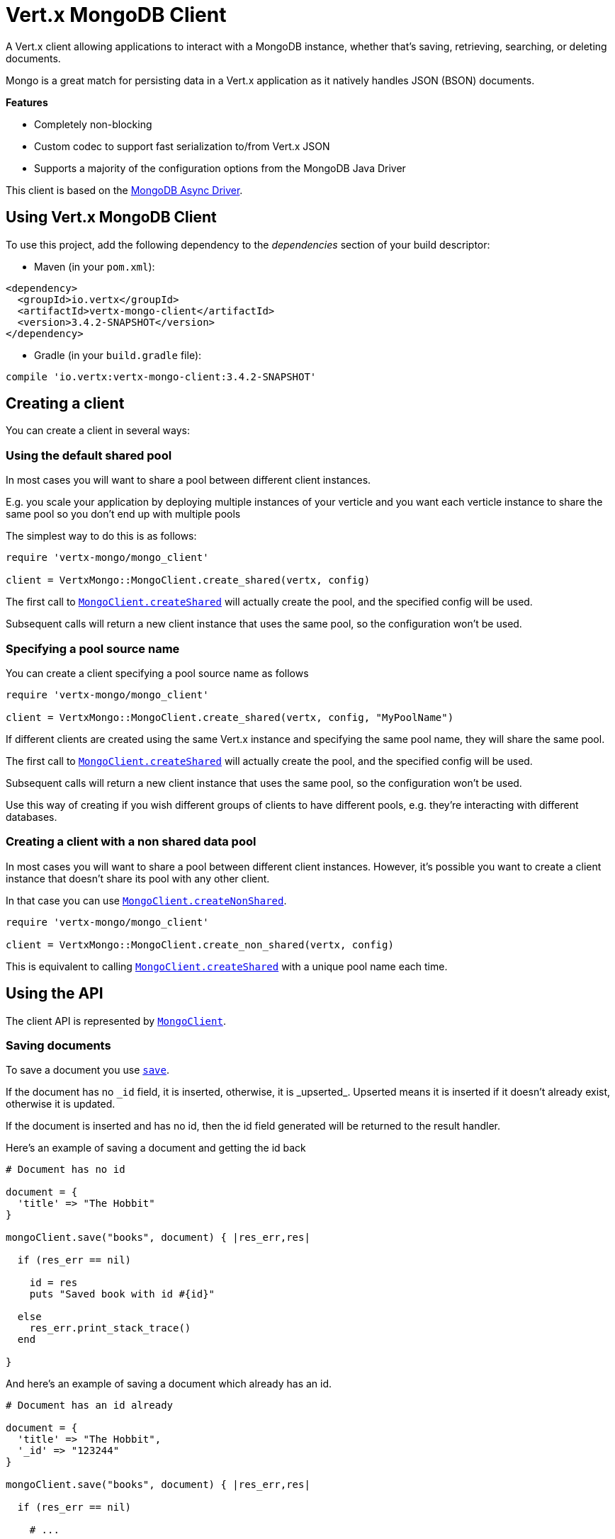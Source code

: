= Vert.x MongoDB Client

A Vert.x client allowing applications to interact with a MongoDB instance, whether that's
saving, retrieving, searching, or deleting documents.

Mongo is a great match for persisting data in a Vert.x application
as it natively handles JSON (BSON) documents.

*Features*

* Completely non-blocking
* Custom codec to support fast serialization to/from Vert.x JSON
* Supports a majority of the configuration options from the MongoDB Java Driver

This client is based on the
http://mongodb.github.io/mongo-java-driver/3.2/driver-async/getting-started[MongoDB Async Driver].

== Using Vert.x MongoDB Client

To use this project, add the following dependency to the _dependencies_ section of your build descriptor:

* Maven (in your `pom.xml`):

[source,xml,subs="+attributes"]
----
<dependency>
  <groupId>io.vertx</groupId>
  <artifactId>vertx-mongo-client</artifactId>
  <version>3.4.2-SNAPSHOT</version>
</dependency>
----

* Gradle (in your `build.gradle` file):

[source,groovy,subs="+attributes"]
----
compile 'io.vertx:vertx-mongo-client:3.4.2-SNAPSHOT'
----


== Creating a client

You can create a client in several ways:

=== Using the default shared pool

In most cases you will want to share a pool between different client instances.

E.g. you scale your application by deploying multiple instances of your verticle and you want each verticle instance
to share the same pool so you don't end up with multiple pools

The simplest way to do this is as follows:

[source,ruby]
----
require 'vertx-mongo/mongo_client'

client = VertxMongo::MongoClient.create_shared(vertx, config)


----

The first call to `link:../../yardoc/VertxMongo/MongoClient.html#create_shared-class_method[MongoClient.createShared]`
will actually create the pool, and the specified config will be used.

Subsequent calls will return a new client instance that uses the same pool, so the configuration won't be used.

=== Specifying a pool source name

You can create a client specifying a pool source name as follows

[source,ruby]
----
require 'vertx-mongo/mongo_client'

client = VertxMongo::MongoClient.create_shared(vertx, config, "MyPoolName")


----

If different clients are created using the same Vert.x instance and specifying the same pool name, they will
share the same pool.

The first call to `link:../../yardoc/VertxMongo/MongoClient.html#create_shared-class_method[MongoClient.createShared]`
will actually create the pool, and the specified config will be used.

Subsequent calls will return a new client instance that uses the same pool, so the configuration won't be used.

Use this way of creating if you wish different groups of clients to have different pools, e.g. they're
interacting with different databases.

=== Creating a client with a non shared data pool

In most cases you will want to share a pool between different client instances.
However, it's possible you want to create a client instance that doesn't share its pool with any other client.

In that case you can use `link:../../yardoc/VertxMongo/MongoClient.html#create_non_shared-class_method[MongoClient.createNonShared]`.

[source,ruby]
----
require 'vertx-mongo/mongo_client'

client = VertxMongo::MongoClient.create_non_shared(vertx, config)


----

This is equivalent to calling `link:../../yardoc/VertxMongo/MongoClient.html#create_shared-class_method[MongoClient.createShared]`
with a unique pool name each time.


== Using the API

The client API is represented by `link:../../yardoc/VertxMongo/MongoClient.html[MongoClient]`.

=== Saving documents

To save a document you use `link:../../yardoc/VertxMongo/MongoClient.html#save-instance_method[save]`.

If the document has no `\_id` field, it is inserted, otherwise, it is _upserted_. Upserted means it is inserted
if it doesn't already exist, otherwise it is updated.

If the document is inserted and has no id, then the id field generated will be returned to the result handler.

Here's an example of saving a document and getting the id back

[source,ruby]
----

# Document has no id

document = {
  'title' => "The Hobbit"
}

mongoClient.save("books", document) { |res_err,res|

  if (res_err == nil)

    id = res
    puts "Saved book with id #{id}"

  else
    res_err.print_stack_trace()
  end

}


----

And here's an example of saving a document which already has an id.

[source,ruby]
----

# Document has an id already

document = {
  'title' => "The Hobbit",
  '_id' => "123244"
}

mongoClient.save("books", document) { |res_err,res|

  if (res_err == nil)

    # ...

  else
    res_err.print_stack_trace()
  end

}


----

=== Inserting documents

To insert a document you use `link:../../yardoc/VertxMongo/MongoClient.html#insert-instance_method[insert]`.

If the document is inserted and has no id, then the id field generated will be returned to the result handler.

[source,ruby]
----

# Document has an id already

document = {
  'title' => "The Hobbit"
}

mongoClient.insert("books", document) { |res_err,res|

  if (res_err == nil)

    id = res
    puts "Inserted book with id #{id}"

  else
    res_err.print_stack_trace()
  end

}


----

If a document is inserted with an id, and a document with that id already eists, the insert will fail:

[source,ruby]
----

# Document has an id already

document = {
  'title' => "The Hobbit",
  '_id' => "123244"
}

mongoClient.insert("books", document) { |res_err,res|

  if (res_err == nil)

    #...

  else

    # Will fail if the book with that id already exists.
  end

}


----

=== Updating documents

To update a documents you use `link:../../yardoc/VertxMongo/MongoClient.html#update-instance_method[update]`.

This updates one or multiple documents in a collection. The json object that is passed in the `update`
parameter must contain http://docs.mongodb.org/manual/reference/operator/update-field/[Update Operators] and determines
how the object is updated.

The json object specified in the query parameter determines which documents in the collection will be updated.

Here's an example of updating a document in the books collection:

[source,ruby]
----

# Match any documents with title=The Hobbit
query = {
  'title' => "The Hobbit"
}

# Set the author field
update = {
  '$set' => {
    'author' => "J. R. R. Tolkien"
  }
}

mongoClient.update("books", query, update) { |res_err,res|

  if (res_err == nil)

    puts "Book updated !"

  else

    res_err.print_stack_trace()
  end

}


----

To specify if the update should upsert or update multiple documents, use `link:../../yardoc/VertxMongo/MongoClient.html#update_with_options-instance_method[updateWithOptions]`
and pass in an instance of `link:../dataobjects.html#UpdateOptions[UpdateOptions]`.

This has the following fields:

`multi`:: set to true to update multiple documents
`upsert`:: set to true to insert the document if the query doesn't match
`writeConcern`:: the write concern for this operation

[source,ruby]
----

# Match any documents with title=The Hobbit
query = {
  'title' => "The Hobbit"
}

# Set the author field
update = {
  '$set' => {
    'author' => "J. R. R. Tolkien"
  }
}

options = {
  'multi' => true
}

mongoClient.update_with_options("books", query, update, options) { |res_err,res|

  if (res_err == nil)

    puts "Book updated !"

  else

    res_err.print_stack_trace()
  end

}


----

=== Replacing documents

To replace documents you use `link:../../yardoc/VertxMongo/MongoClient.html#replace-instance_method[replace]`.

This is similar to the update operation, however it does not take any update operators like `update`.
Instead it replaces the entire document with the one provided.

Here's an example of replacing a document in the books collection

[source,ruby]
----

query = {
  'title' => "The Hobbit"
}

replace = {
  'title' => "The Lord of the Rings",
  'author' => "J. R. R. Tolkien"
}

mongoClient.replace("books", query, replace) { |res_err,res|

  if (res_err == nil)

    puts "Book replaced !"

  else

    res_err.print_stack_trace()

  end

}


----

=== Finding documents

To find documents you use `link:../../yardoc/VertxMongo/MongoClient.html#find-instance_method[find]`.

The `query` parameter is used to match the documents in the collection.

Here's a simple example with an empty query that will match all books:

[source,ruby]
----
require 'json'

# empty query = match any
query = {
}

mongoClient.find("books", query) { |res_err,res|

  if (res_err == nil)

    res.each do |json|

      puts JSON.generate(json)

    end

  else

    res_err.print_stack_trace()

  end

}


----

Here's another example that will match all books by Tolkien:

[source,ruby]
----
require 'json'

# will match all Tolkien books
query = {
  'author' => "J. R. R. Tolkien"
}

mongoClient.find("books", query) { |res_err,res|

  if (res_err == nil)

    res.each do |json|

      puts JSON.generate(json)

    end

  else

    res_err.print_stack_trace()

  end

}


----

The matching documents are returned as a list of json objects in the result handler.

To specify things like what fields to return, how many results to return, etc use `link:../../yardoc/VertxMongo/MongoClient.html#find_with_options-instance_method[findWithOptions]`
and pass in the an instance of `link:../dataobjects.html#FindOptions[FindOptions]`.

This has the following fields:

`fields`:: The fields to return in the results. Defaults to `null`, meaning all fields will be returned
`sort`:: The fields to sort by. Defaults to `null`.
`limit`:: The limit of the number of results to return. Default to `-1`, meaning all results will be returned.
`skip`:: The number of documents to skip before returning the results. Defaults to `0`.

----
require 'json'

# will match all Tolkien books
query = {
  'author' => "J. R. R. Tolkien"
}

mongoClient.find_batch("book", query) { |res_err,res|

  if (res_err == nil)

    if (res == nil)

      puts "End of research"

    else

      puts "Found doc: #{JSON.generate(res)}"

    end

  else

    res_err.print_stack_trace()

  end
}


----

The matching documents are returned unitary in the result handler.

=== Finding a single document

To find a single document you use `link:../../yardoc/VertxMongo/MongoClient.html#find_one-instance_method[findOne]`.

This works just like `link:../../yardoc/VertxMongo/MongoClient.html#find-instance_method[find]` but it returns just the first matching document.

=== Removing documents

To remove documents use `link:../../yardoc/VertxMongo/MongoClient.html#remove_documents-instance_method[removeDocuments]`.

The `query` parameter is used to match the documents in the collection to determine which ones to remove.

Here's an example of removing all Tolkien books:

[source,ruby]
----

query = {
  'author' => "J. R. R. Tolkien"
}

mongoClient.remove("books", query) { |res_err,res|

  if (res_err == nil)

    puts "Never much liked Tolkien stuff!"

  else

    res_err.print_stack_trace()

  end
}


----

=== Removing a single document

To remove a single document you use `link:../../yardoc/VertxMongo/MongoClient.html#remove_document-instance_method[removeDocument]`.

This works just like `link:../../yardoc/VertxMongo/MongoClient.html#remove_documents-instance_method[removeDocuments]` but it removes just the first matching document.

=== Counting documents

To count documents use `link:../../yardoc/VertxMongo/MongoClient.html#count-instance_method[count]`.

Here's an example that counts the number of Tolkien books. The number is passed to the result handler.

[source,ruby]
----

query = {
  'author' => "J. R. R. Tolkien"
}

mongoClient.count("books", query) { |res_err,res|

  if (res_err == nil)

    num = res

  else

    res_err.print_stack_trace()

  end
}


----

=== Managing MongoDB collections

All MongoDB documents are stored in collections.

To get a list of all collections you can use `link:../../yardoc/VertxMongo/MongoClient.html#get_collections-instance_method[getCollections]`

[source,ruby]
----

mongoClient.get_collections() { |res_err,res|

  if (res_err == nil)

    collections = res

  else

    res_err.print_stack_trace()

  end
}


----

To create a new collection you can use `link:../../yardoc/VertxMongo/MongoClient.html#create_collection-instance_method[createCollection]`

[source,ruby]
----

mongoClient.create_collection("mynewcollectionr") { |res_err,res|

  if (res_err == nil)

    # Created ok!

  else

    res_err.print_stack_trace()

  end
}


----

To drop a collection you can use `link:../../yardoc/VertxMongo/MongoClient.html#drop_collection-instance_method[dropCollection]`

NOTE: Dropping a collection will delete all documents within it!

[source,ruby]
----

mongoClient.drop_collection("mynewcollectionr") { |res_err,res|

  if (res_err == nil)

    # Dropped ok!

  else

    res_err.print_stack_trace()

  end
}


----


=== Running other MongoDB commands

You can run arbitrary MongoDB commands with `link:../../yardoc/VertxMongo/MongoClient.html#run_command-instance_method[runCommand]`.

Commands can be used to run more advanced mongoDB features, such as using MapReduce.
For more information see the mongo docs for supported http://docs.mongodb.org/manual/reference/command[Commands].

Here's an example of running an aggregate command. Note that the command name must be specified as a parameter
and also be contained in the JSON that represents the command. This is because JSON is not ordered but BSON is
ordered and MongoDB expects the first BSON entry to be the name of the command. In order for us to know which
of the entries in the JSON is the command name it must be specified as a parameter.

[source,ruby]
----

command = {
  'aggregate' => "collection_name",
  'pipeline' => [
  ]
}

mongoClient.run_command("aggregate", command) { |res_err,res|
  if (res_err == nil)
    resArr = res['result']
    # etc
  else
    res_err.print_stack_trace()
  end
}


----

=== MongoDB Extended JSON support

For now, only date, oid and binary types are supported (cf http://docs.mongodb.org/manual/reference/mongodb-extended-json )

Here's an example of inserting a document with a date field

[source,ruby]
----

document = {
  'title' => "The Hobbit",
  'publicationDate' => {
    '$date' => "1937-09-21T00:00:00+00:00"
  }
}

mongoService.save("publishedBooks", document) { |res_err,res|

  if (res_err == nil)

    id = res

    mongoService.find_one("publishedBooks", {
      '_id' => id
    }, nil) { |res2_err,res2|
      if (res2_err == nil)

        puts "To retrieve ISO-8601 date : #{res2['publicationDate']['$date']}"

      else
        res2_err.print_stack_trace()
      end
    }

  else
    res_err.print_stack_trace()
  end

}


----

Here's an example (in Java) of inserting a document with a binary field and reading it back

[source,ruby]
----
byte[] binaryObject = new byte[40];

JsonObject document = new JsonObject()
        .put("name", "Alan Turing")
        .put("binaryStuff", new JsonObject().put("$binary", binaryObject));

mongoService.save("smartPeople", document, res -> {

  if (res.succeeded()) {

    String id = res.result();

    mongoService.findOne("smartPeople", new JsonObject().put("_id", id), null, res2 -> {
      if(res2.succeeded()) {

        byte[] reconstitutedBinaryObject = res2.result().getJsonObject("binaryStuff").getBinary("$binary");
        //This could now be de-serialized into an object in real life
      } else {
        res2.cause().printStackTrace();
      }
    });

  } else {
    res.cause().printStackTrace();
  }

});
----

Here's an example of inserting a base 64 encoded string, typing it as binary a binary field, and reading it back

[source,ruby]
----

#This could be a the byte contents of a pdf file, etc converted to base 64
base64EncodedString = "a2FpbHVhIGlzIHRoZSAjMSBiZWFjaCBpbiB0aGUgd29ybGQ="

document = {
  'name' => "Alan Turing",
  'binaryStuff' => {
    '$binary' => base64EncodedString
  }
}

mongoService.save("smartPeople", document) { |res_err,res|

  if (res_err == nil)

    id = res

    mongoService.find_one("smartPeople", {
      '_id' => id
    }, nil) { |res2_err,res2|
      if (res2_err == nil)

        reconstitutedBase64EncodedString = res2['binaryStuff']['$binary']
        #This could now converted back to bytes from the base 64 string
      else
        res2_err.print_stack_trace()
      end
    }

  else
    res_err.print_stack_trace()
  end

}


----
Here's an example of inserting an object ID and reading it back

[source,ruby]
----

individualId = Java::OrgBsonTypes::ObjectId.new().to_hex_string()

document = {
  'name' => "Stephen Hawking",
  'individualId' => {
    '$oid' => individualId
  }
}

mongoService.save("smartPeople", document) { |res_err,res|

  if (res_err == nil)

    id = res

    mongoService.find_one("smartPeople", {
      '_id' => id
    }, nil) { |res2_err,res2|
      if (res2_err == nil)
        reconstitutedIndividualId = res2['individualId']['$oid']
      else
        res2_err.print_stack_trace()
      end
    }

  else
    res_err.print_stack_trace()
  end

}


----
Here's an example of getting distinct value

[source,ruby]
----
document = {
  'title' => "The Hobbit"
}

mongoClient.save("books", document) { |res_err,res|

  if (res_err == nil)

    mongoClient.distinct("books", "title", Java::JavaLang::String::class.get_name()) { |res2_err,res2|
      puts "Title is : #{res2[0]}"
    }

  else
    res_err.print_stack_trace()
  end

}

----
Here's an example of getting distinct value in batch mode

[source,ruby]
----
document = {
  'title' => "The Hobbit"
}

mongoClient.save("books", document) { |res_err,res|

  if (res_err == nil)

    mongoClient.distinct_batch("books", "title", Java::JavaLang::String::class.get_name()) { |res2_err,res2|
      puts "Title is : #{res2['title']}"
    }

  else
    res_err.print_stack_trace()
  end

}

----

== Storing/Retrieving files and binary data

The client can store and retrieve files and binary data using MongoDB GridFS. The
`link:../../yardoc/VertxMongo/MongoGridFsClient.html[MongoGridFsClient]` can be used to upload or download files
to GridFS.

If you prefer to interact with GridFS using streams, the `link:../../yardoc/VertxMongo/MongoGridFsStreamClient.html[MongoGridFsStreamClient]`
can be used. This will allow you to upload from any implementation of `link:../../yardoc/Vertx/ReadStream.html[ReadStream]` and
download to any implementation of `link:../../yardoc/Vertx/WriteStream.html[WriteStream]`.

=== Get the MongoGridFsClient to interact with GridFS.

The `link:../../yardoc/VertxMongo/MongoGridFsClient.html[MongoGridFsClient]` is created by calling
`link:../../yardoc/VertxMongo/MongoClient.html#create_grid_fs_bucket_service-instance_method[createGridFsBucketService]` and providing a bucket name. In GridFS, the bucket name
ends up being a collection that contains references to all of the objects that are stored.
You can segregate objects into distinct buckets by providing a unique name.

This has the following fields:

`bucketName` : The name of the bucket to create

Here's an example of getting a `link:../../yardoc/VertxMongo/MongoGridFsClient.html[MongoGridFsClient]` with the a custom bucket
name

[source,ruby]
----
mongoClient.create_grid_fs_bucket_service("bakeke") { |res_err,res|
  if (res_err == nil)
    #Interact with the GridFS client...
    client = res
  else
    res_err.print_stack_trace()
  end
}

----

GridFS uses a default bucket named "fs". If you prefer to get the default bucket instead of naming your own,
call `link:../../yardoc/VertxMongo/MongoClient.html#create_default_grid_fs_bucket_service-instance_method[createDefaultGridFsBucketService]`

Here's an example of getting a `link:../../yardoc/VertxMongo/MongoGridFsClient.html[MongoGridFsClient]` with the default bucket name.

[source,ruby]
----
mongoClient.create_default_grid_fs_bucket_service() { |res_err,res|
  if (res_err == nil)
    #Interact with the GridFS client...
    client = res
  else
    res_err.print_stack_trace()
  end
}


----

=== Drop an entire file bucket from GridFS.

An entire file bucket along with all of its contents can be dropped with `link:../../yardoc/VertxMongo/MongoGridFsClient.html#drop-instance_method[drop]`. It will
drop the bucket that was specified when the MongoGridFsClient was created.

Here is an example of dropping a file bucket.

[source,ruby]
----
gridFsClient.drop() { |res_err,res|
  if (res_err == nil)
    #The file bucket is dropped and all files in it, erased
  else
    res_err.print_stack_trace()
  end
}

----

=== Find all file IDs in a GridFS bucket.

A list of all of the file IDs in a bucket can be found with `link:../../yardoc/VertxMongo/MongoGridFsClient.html#find_all_ids-instance_method[findAllIds]`.
The files can be downloaded by ID using `link:../../yardoc/VertxMongo/MongoGridFsClient.html#download_file_by_id-instance_method[downloadFileByID]`.

Here is an example of retrieving the list of file IDs.

[source,ruby]
----
gridFsClient.find_all_ids() { |res_err,res|
  if (res_err == nil)
    ids = res
  else
    res_err.print_stack_trace()
  end
}

----

=== Find file IDs in a GridFS bucket matching a query.

A query can be specified to match files in the GridFS bucket. `link:../../yardoc/VertxMongo/MongoGridFsClient.html#find_ids-instance_method[findIds]`
will return a list of file IDs that match the query.

This has the following fields:

`query` : The is a json object that can match any of the file's metadata using standard MongoDB query operators. An empty
json object will match all documents. You can query on attributes of the GridFS files collection as described
in the GridFS manual. https://docs.mongodb.com/manual/core/gridfs/#the-files-collection

The files can be downloaded by ID using `link:../../yardoc/VertxMongo/MongoGridFsClient.html#download_file_by_id-instance_method[downloadFileByID]`.

Here is an example of retrieving the list of file IDs based on a metadata query.

[source,ruby]
----
query = {
  'metadata.nick_name' => "Puhi the eel"
}
gridFsClient.find_ids(query) { |res_err,res|
  if (res_err == nil)
    ids = res
  else
    res_err.print_stack_trace()
  end
}

----

=== Delete a file in GridFS based on its ID.

A file previously stored in GridFS can be deleted with `link:../../yardoc/VertxMongo/MongoGridFsClient.html#delete-instance_method[delete]` by providing
the ID of the file. The file IDs can be retrieved with a query using `link:../../yardoc/VertxMongo/MongoGridFsClient.html#find_ids-instance_method[findIds]`.

This has the following fields:
`id` : The ID generated by GridFS when the file was stored

Here is an example of deleting a file by ID.

[source,ruby]
----
id = "56660b074cedfd000570839c"
gridFsClient.delete(id) { |res|
  if (res.succeeded?())
    #File deleted
  else
    #Something went wrong
    res.cause().print_stack_trace()
  end
}

----

=== Upload a file in GridFS

A file can be stored by name with `link:../../yardoc/VertxMongo/MongoGridFsClient.html#upload_file-instance_method[uploadFile]`. When it
succeeds, the ID generated by GridFS will be returned. This ID can be used to retrieve the file later.

This has the following fields:

`fileName` : this is name used to save the file in GridFS

[source,ruby]
----
gridFsClient.upload_file("file.name") { |res_err,res|
  if (res_err == nil)
    id = res
    #The ID of the stored object in Grid FS
  else
    res_err.print_stack_trace()
  end
}

----

=== Upload a file in GridFS with options.

A file can be stored with additional options with `link:../../yardoc/VertxMongo/MongoGridFsClient.html#upload_file_with_options-instance_method[uploadFileWithOptions]`
passing in an instance of `link:../dataobjects.html#UploadOptions[UploadOptions]`. When it
succeeds, the ID generated by GridFS will be returned.

This has the following fields:

`metadata` : this is a json object that includes any metadata that may be useful in a later search
`chunkSizeBytes` : GridFS will break up the file into chunks of this size

Here is an example of a file uploadByFileName that specifies the chunk size and metadata.

* [source,ruby]
----
metadata = {
}
metadata['nick_name'] = "Puhi the Eel"

options = {
}
options['chunkSizeBytes'] = 1024
options['metadata'] = metadata

gridFsClient.upload_file_with_options("file.name", options) { |res_err,res|
  if (res_err == nil)
    id = res
    #The ID of the stored object in Grid FS
  else
    res_err.print_stack_trace()
  end
}

----

=== Download a file previously stored in GridFS

A file can be downloaded by its original name with `link:../../yardoc/VertxMongo/MongoGridFsClient.html#download_file-instance_method[downloadFile]`.
When the download is complete, the result handler will return the length of the download as a Long.

This has the following fields:

`fileName`:: the name of the file that was previously stored

Here is an example of downloading a file using the name that it was stored with in GridFS.

* [source,ruby]
----
gridFsClient.download_file("file.name") { |res_err,res|
  if (res_err == nil)
    fileLength = res
    #The length of the file stored in fileName
  else
    res_err.print_stack_trace()
  end
}

----

=== Download a file previously stored in GridFS given its ID

A file can be downloaded to a given file name by its ID with `link:../../yardoc/VertxMongo/MongoGridFsClient.html#download_file_by_id-instance_method[downloadFileByID]`.
When the download succeeds, the result handler will return the length of the download as a Long.

This has the following fields:

`id` : The ID generated by GridFS when the file was stored

Here is an example of downloading a file using the ID that it was given when stored in GridFS.

* [source,ruby]
----
id = "56660b074cedfd000570839c"
filename = "puhi.fil"
gridFsClient.download_file_by_id(id, filename) { |res_err,res|
  if (res_err == nil)
    fileLength = res
    #The length of the file stored in fileName
  else
    res_err.print_stack_trace()
  end
}

----

=== Download a file from GridFS to a new name

A file can be resolved using its original name and then downloaded to a new name
with `link:../../yardoc/VertxMongo/MongoGridFsClient.html#download_file_as-instance_method[downloadFileAs]`.
When the download succeeds, the result handler will return the length of the download as a Long.

This has the following fields:

`fileName` : the name of the file that was previously stored
`newFileName` : the new name for which the file will be stored

* [source,ruby]
----
gridFsClient.download_file_as("file.name", "new_file.name") { |res_err,res|
  if (res_err == nil)
    fileLength = res
    #The length of the file stored in fileName
  else
    res_err.print_stack_trace()
  end
}

----

==== Uploading and Downloading to GridFS using Streams

The `link:../../yardoc/VertxMongo/MongoGridFsStreamClient.html[MongoGridFsStreamClient]` is used to interact with GridFS using streams.

To retrieve this client use `link:../../yardoc/VertxMongo/MongoGridFsClient.html#get_grid_fs_stream_client-instance_method[getGridFsStreamClient]`

Here is an example of retrieving the stream client:

* [source,ruby]
----
streamClient = gridFsClient.get_grid_fs_stream_client()

----

=== Upload a Stream to GridFS

Streams can be uploaded to GridFS using `link:../../yardoc/VertxMongo/MongoGridFsStreamClient.html#upload_by_file_name-instance_method[uploadByFileName]`.
Once the stream is uploaded, the result handler will be called with the ID generated by GridFS.

This has the following fields:

`stream` : the `link:../../yardoc/Vertx/ReadStream.html[ReadStream]` to upload
`fileName` : the name for which the stream will be stored

Here is an example of uploading a file stream to GridFS:

* [source,ruby]
----
gridFsStreamClient.upload_by_file_name(asyncFile, "kanaloa") { |stringAsyncResult_err,stringAsyncResult|
  id = stringAsyncResult
}

----

=== Upload a Stream to GridFS with Options

Streams can be uploaded to GridFS using `link:../../yardoc/VertxMongo/MongoGridFsStreamClient.html#upload_by_file_name_with_options-instance_method[uploadByFileNameWithOptions]`
passing in an instance of `link:../dataobjects.html#UploadOptions[UploadOptions]`.
Once the stream is uploaded, the result handler will be called with the ID generated by GridFS.

This has the following fields:

`stream` : the `link:../../yardoc/Vertx/ReadStream.html[ReadStream]` to upload
`fileName` : the name for which the stream will be stored
`options' : the UploadOptions

`link:../dataobjects.html#UploadOptions[UploadOptions]` has the following fields:

`metadata` : this is a json object that includes any metadata that may be useful in a later search
`chunkSizeBytes` : GridFS will break up the file into chunks of this size

Here is an example of uploading a file stream with options to GridFS:

* [source,ruby]
----
options = {
}
options['chunkSizeBytes'] = 2048
options['metadata'] = {
  'catagory' => "Polynesian gods"
}
gridFsStreamClient.upload_by_file_name_with_options(asyncFile, "kanaloa", options) { |stringAsyncResult_err,stringAsyncResult|
  id = stringAsyncResult
}


----

=== Download a Stream from GridFS using File Name

Streams can be downloaded from GridFS using a file name with `link:../../yardoc/VertxMongo/MongoGridFsStreamClient.html#download_by_file_name-instance_method[downloadByFileName]`.
Once the stream is downloaded a result handler will be called with the length of the stream as a Long.

This has the following fields:

`stream` : the `link:../../yardoc/Vertx/WriteStream.html[WriteStream]` to download to
`fileName` : the name of the file that will be downloaded to the stream.

Here is an example of downloading a file to a stream:

* [source,ruby]
----
gridFsStreamClient.download_by_file_name(asyncFile, "kamapuaa.fil") { |longAsyncResult_err,longAsyncResult|
  length = longAsyncResult
}

----

=== Download a Stream with Options from GridFS using File Name

Streams can be downloaded from GridFS using a file name and download options with
`link:../../yardoc/VertxMongo/MongoGridFsStreamClient.html#download_by_file_name_with_options-instance_method[downloadByFileNameWithOptions]` passing in an instance of `link:../dataobjects.html#DownloadOptions[DownloadOptions]`.
Once the stream is downloaded a result handler will be called with the length of the stream as a Long.

This has the following fields:

`stream` : the `link:../../yardoc/Vertx/WriteStream.html[WriteStream]` to download to
`fileName` : the name of the file that will be downloaded to the stream
`options` : an instance of `link:../dataobjects.html#DownloadOptions[DownloadOptions]`

DownloadOptions has the following field:

`revision` : the revision of the file to download

Here is an example of downloading a file to a stream with options:

* [source,ruby]
----
options = {
}
options['revision'] = 0
gridFsStreamClient.download_by_file_name_with_options(asyncFile, "kamapuaa.fil", options) { |longAsyncResult_err,longAsyncResult|
  length = longAsyncResult
}

----

=== Download a Stream from GridFS using ID

Streams can be downloaded using the ID generated by GridFS with `link:../../yardoc/VertxMongo/MongoGridFsStreamClient.html#download_by_id-instance_method[downloadById]`.
Once the stream is downloaded a result handler will be called with the length of the stream as a Long.

This has the following fields:

`stream` : the `link:../../yardoc/Vertx/WriteStream.html[WriteStream]` to download to
`id` : the string represendation of the ID generated by GridFS

Here is an example of downloading a file to a stream using the object's ID:

* [source,ruby]
----
id = "58f61bf84cedfd000661af06"
gridFsStreamClient.download_by_id(asyncFile, id) { |longAsyncResult_err,longAsyncResult|
  length = longAsyncResult
}

----

== Configuring the client

The client is configured with a json object.

The following configuration is supported by the mongo client:


`db_name`:: Name of the database in the mongoDB instance to use. Defaults to `default_db`
`useObjectId`:: Toggle this option to support persisting and retrieving ObjectId's as strings. If `true`, hex-strings will
be saved as native Mongodb ObjectId types in the document collection. This will allow the sorting of documents based on creation
time. You can also derive the creation time from the hex-string using ObjectId::getDate(). Set to `false` for other types of your choosing.
If set to false, or left to default, hex strings will be generated as the document _id if the _id is omitted from the document.
Defaults to `false`.

The mongo client tries to support most options that are allowed by the driver. There are two ways to configure mongo
for use by the driver, either by a connection string or by separate configuration options.

NOTE: If the connection string is used the mongo client will ignore any driver configuration options.

`connection_string`:: The connection string the driver uses to create the client. E.g. `mongodb://localhost:27017`.
For more information on the format of the connection string please consult the driver documentation.

*Specific driver configuration options*

----
{
  // Single Cluster Settings
  "host" : "127.0.0.1", // string
  "port" : 27017,      // int

  // Multiple Cluster Settings
  "hosts" : [
    {
      "host" : "cluster1", // string
      "port" : 27000       // int
    },
    {
      "host" : "cluster2", // string
      "port" : 28000       // int
    },
    ...
  ],
  "replicaSet" :  "foo",    // string
  "serverSelectionTimeoutMS" : 30000, // long

  // Connection Pool Settings
  "maxPoolSize" : 50,                // int
  "minPoolSize" : 25,                // int
  "maxIdleTimeMS" : 300000,          // long
  "maxLifeTimeMS" : 3600000,         // long
  "waitQueueMultiple"  : 10,         // int
  "waitQueueTimeoutMS" : 10000,      // long
  "maintenanceFrequencyMS" : 2000,   // long
  "maintenanceInitialDelayMS" : 500, // long

  // Credentials / Auth
  "username"   : "john",     // string
  "password"   : "passw0rd", // string
  "authSource" : "some.db"   // string
  // Auth mechanism
  "authMechanism"     : "GSSAPI",        // string
  "gssapiServiceName" : "myservicename", // string

  // Socket Settings
  "connectTimeoutMS" : 300000, // int
  "socketTimeoutMS"  : 100000, // int
  "sendBufferSize"    : 8192,  // int
  "receiveBufferSize" : 8192,  // int
  "keepAlive" : true           // boolean

  // Heartbeat socket settings
  "heartbeat.socket" : {
  "connectTimeoutMS" : 300000, // int
  "socketTimeoutMS"  : 100000, // int
  "sendBufferSize"    : 8192,  // int
  "receiveBufferSize" : 8192,  // int
  "keepAlive" : true           // boolean
  }

  // Server Settings
  "heartbeatFrequencyMS" :    1000 // long
  "minHeartbeatFrequencyMS" : 500 // long
}
----

*Driver option descriptions*

`host`:: The host the mongoDB instance is running. Defaults to `127.0.0.1`. This is ignored if `hosts` is specified
`port`:: The port the mongoDB instance is listening on. Defaults to `27017`. This is ignored if `hosts` is specified
`hosts`:: An array representing the hosts and ports to support a mongoDB cluster (sharding / replication)
`host`:: A host in the cluster
`port`:: The port a host in the cluster is listening on
`replicaSet`:: The name of the replica set, if the mongoDB instance is a member of a replica set
`serverSelectionTimeoutMS`:: The time in milliseconds that the mongo driver will wait to select a server for an operation before raising an error.
`maxPoolSize`:: The maximum number of connections in the connection pool. The default value is `100`
`minPoolSize`:: The minimum number of connections in the connection pool. The default value is `0`
`maxIdleTimeMS`:: The maximum idle time of a pooled connection. The default value is `0` which means there is no limit
`maxLifeTimeMS`:: The maximum time a pooled connection can live for. The default value is `0` which means there is no limit
`waitQueueMultiple`:: The maximum number of waiters for a connection to become available from the pool. Default value is `500`
`waitQueueTimeoutMS`:: The maximum time that a thread may wait for a connection to become available. Default value is `120000` (2 minutes)
`maintenanceFrequencyMS`:: The time period between runs of the maintenance job. Default is `0`.
`maintenanceInitialDelayMS`:: The period of time to wait before running the first maintenance job on the connection pool. Default is `0`.
`username`:: The username to authenticate. Default is `null` (meaning no authentication required)
`password`:: The password to use to authenticate.
`authSource`:: The database name associated with the user's credentials. Default value is the `db_name` value.
`authMechanism`:: The authentication mechanism to use. See [Authentication](http://docs.mongodb.org/manual/core/authentication/) for more details.
`gssapiServiceName`:: The Kerberos service name if `GSSAPI` is specified as the `authMechanism`.
`connectTimeoutMS`:: The time in milliseconds to attempt a connection before timing out. Default is `10000` (10 seconds)
`socketTimeoutMS`:: The time in milliseconds to attempt a send or receive on a socket before the attempt times out. Default is `0` meaning there is no timeout
`sendBufferSize`:: Sets the send buffer size (SO_SNDBUF) for the socket. Default is `0`, meaning it will use the OS default for this option.
`receiveBufferSize`:: Sets the receive buffer size (SO_RCVBUF) for the socket. Default is `0`, meaning it will use the OS default for this option.
`keepAlive`:: Sets the keep alive (SO_KEEPALIVE) for the socket. Default is `false`
`heartbeat.socket`:: Configures the socket settings for the cluster monitor of the MongoDB java driver.
`heartbeatFrequencyMS`:: The frequency that the cluster monitor attempts to reach each server. Default is `5000` (5 seconds)
`minHeartbeatFrequencyMS`:: The minimum heartbeat frequency. The default value is `1000` (1 second)

NOTE: Most of the default values listed above use the default values of the MongoDB Java Driver.
Please consult the driver documentation for up to date information.